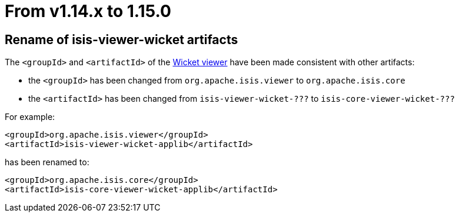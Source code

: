 [[_migration-notes_1.14.0-to-1.15.0]]
= From v1.14.x to 1.15.0
:Notice: Licensed to the Apache Software Foundation (ASF) under one or more contributor license agreements. See the NOTICE file distributed with this work for additional information regarding copyright ownership. The ASF licenses this file to you under the Apache License, Version 2.0 (the "License"); you may not use this file except in compliance with the License. You may obtain a copy of the License at. http://www.apache.org/licenses/LICENSE-2.0 . Unless required by applicable law or agreed to in writing, software distributed under the License is distributed on an "AS IS" BASIS, WITHOUT WARRANTIES OR  CONDITIONS OF ANY KIND, either express or implied. See the License for the specific language governing permissions and limitations under the License.
:_basedir: ../
:_imagesdir: images/



== Rename of isis-viewer-wicket artifacts

The `<groupId>` and `<artifactId>` of the xref:ugvw.adoc#[Wicket viewer] have been made consistent with other artifacts:

* the `<groupId>` has been changed from `org.apache.isis.viewer` to `org.apache.isis.core`
* the `<artifactId>` has been changed from `isis-viewer-wicket-???` to `isis-core-viewer-wicket-???`


For example:

[source,xml]
----
<groupId>org.apache.isis.viewer</groupId>
<artifactId>isis-viewer-wicket-applib</artifactId>
----

has been renamed to:

[source,xml]
----
<groupId>org.apache.isis.core</groupId>
<artifactId>isis-core-viewer-wicket-applib</artifactId>
----


